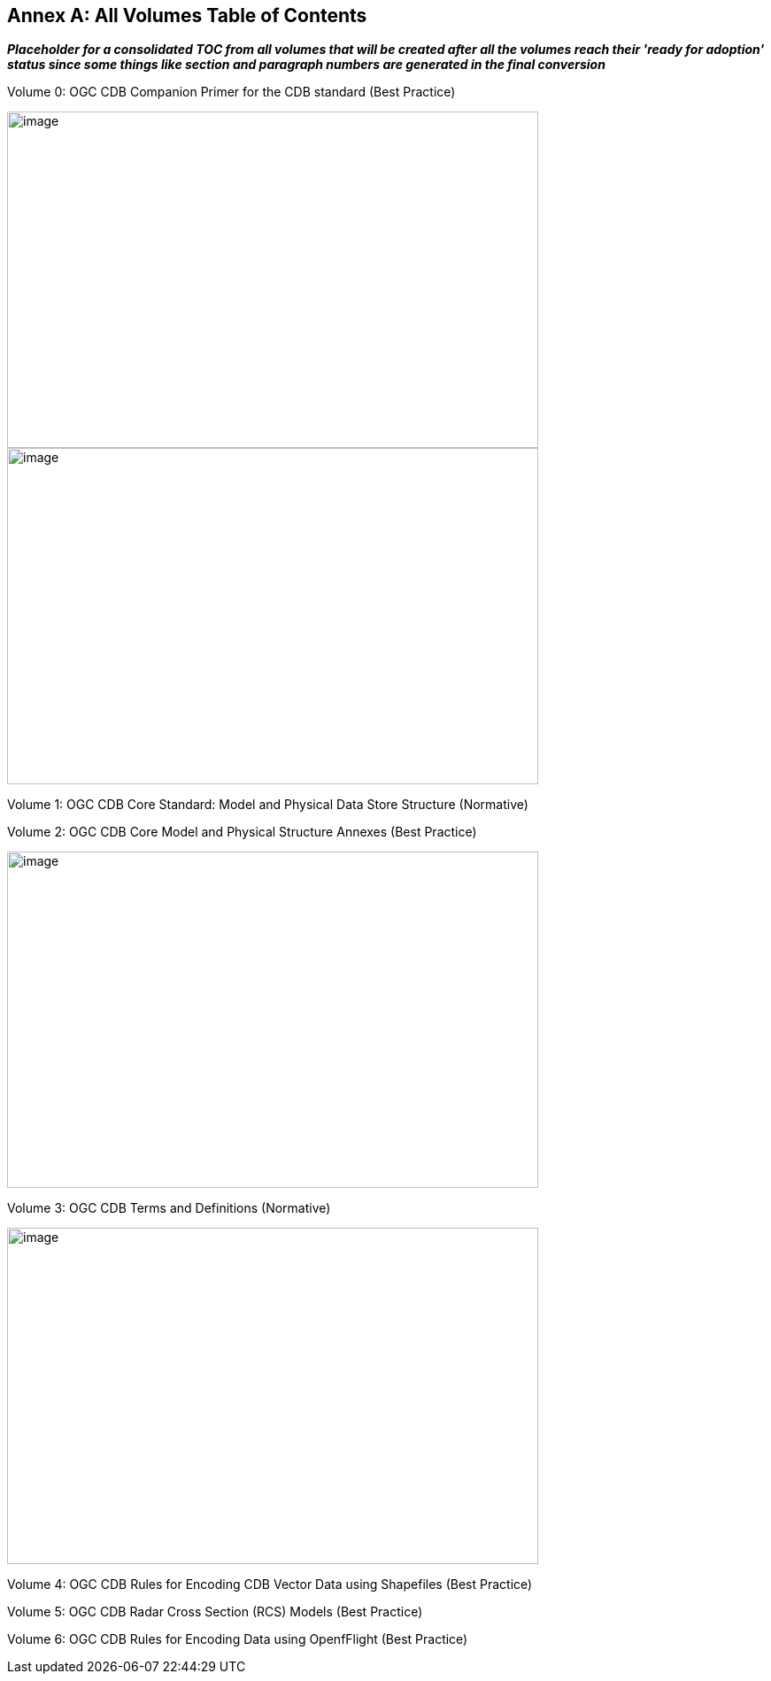 [appendix]
:appendix-caption: Annex
== All Volumes Table of Contents

[red]#*_Placeholder# for a consolidated TOC from all volumes that will be created after all the volumes reach their 'ready for adoption' status since some things like section and paragraph numbers are generated in the final conversion_*

Volume 0:  OGC CDB Companion Primer for the CDB standard (Best Practice)

image::images/Vol0TOCp1.png[image,width=600,height=380]
image::images/Vol0TOCP2.png[image,width=600,height=380]

Volume 1:  OGC CDB Core Standard:  Model and Physical Data Store Structure (Normative)


Volume 2:  OGC CDB Core Model and Physical Structure Annexes (Best Practice)

image::images/Vol2TOC.png[image,width=600,height=380]


Volume 3:  OGC CDB Terms and Definitions (Normative)

image::images/vol3TOC.png[image,width=600,height=380]


Volume 4:  OGC CDB Rules for Encoding CDB Vector Data using Shapefiles (Best Practice)


Volume 5:  OGC CDB Radar Cross Section  (RCS) Models (Best Practice)


Volume 6:  OGC CDB Rules for Encoding Data using OpenfFlight (Best Practice)